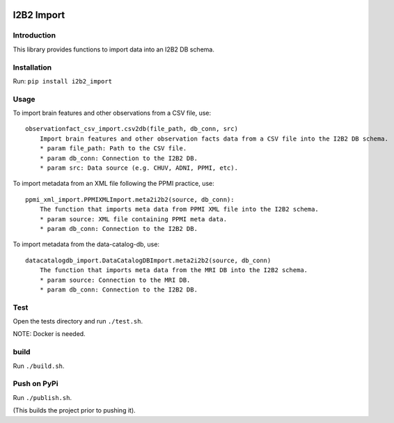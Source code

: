 |CircleCI| |Codacy Badge| |License|

I2B2 Import
===========

Introduction
------------

This library provides functions to import data into an I2B2 DB schema.

Installation
------------

Run: ``pip install i2b2_import``

Usage
-----

To import brain features and other observations from a CSV file, use:

::

    observationfact_csv_import.csv2db(file_path, db_conn, src)
        Import brain features and other observation facts data from a CSV file into the I2B2 DB schema.
        * param file_path: Path to the CSV file.
        * param db_conn: Connection to the I2B2 DB.
        * param src: Data source (e.g. CHUV, ADNI, PPMI, etc).

To import metadata from an XML file following the PPMI practice, use:

::

    ppmi_xml_import.PPMIXMLImport.meta2i2b2(source, db_conn):
        The function that imports meta data from PPMI XML file into the I2B2 schema.
        * param source: XML file containing PPMI meta data.
        * param db_conn: Connection to the I2B2 DB.

To import metadata from the data-catalog-db, use:

::

    datacatalogdb_import.DataCatalogDBImport.meta2i2b2(source, db_conn)
        The function that imports meta data from the MRI DB into the I2B2 schema.
        * param source: Connection to the MRI DB.
        * param db_conn: Connection to the I2B2 DB.

Test
----

Open the tests directory and run ``./test.sh``.

NOTE: Docker is needed.

build
-----

Run ``./build.sh``.

Push on PyPi
------------

Run ``./publish.sh``.

(This builds the project prior to pushing it).

.. |CircleCI| image:: https://circleci.com/gh/LREN-CHUV/i2b2-import.svg?style=svg
   :target: https://circleci.com/gh/LREN-CHUV/i2b2-import
.. |Codacy Badge| image:: https://api.codacy.com/project/badge/Grade/850854199e9c4fbca8386a10bf1c4867
   :target: https://www.codacy.com/app/mirco-nasuti/i2b2-import?utm_source=github.com&utm_medium=referral&utm_content=LREN-CHUV/i2b2-import&utm_campaign=Badge_Grade
.. |License| image:: https://img.shields.io/badge/license-Apache--2.0-blue.svg
   :target: https://github.com/LREN-CHUV/i2b2-import/blob/master/LICENSE
